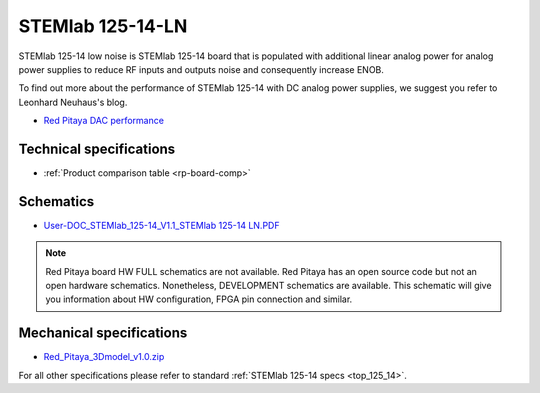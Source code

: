 .. _top_125_14_LN:

STEMlab 125-14-LN
#################

STEMlab 125-14 low noise is STEMlab 125-14 board that is populated with additional linear
analog power for analog power supplies to reduce RF inputs and outputs noise and
consequently increase ENOB.

To find out more about the performance of STEMlab 125-14 with DC analog power supplies, we
suggest you refer to Leonhard Neuhaus's blog.

* `Red Pitaya DAC performance <https://ln1985blog.wordpress.com/2016/02/07/red-pitaya-dac-performance/>`_


*********
Technical specifications
*********

* :ref:`Product comparison table <rp-board-comp>`

**********
Schematics
**********

* `User-DOC_STEMlab_125-14_V1.1_STEMlab 125-14 LN.PDF <https://downloads.redpitaya.com/doc/User-DOC_STEMlab_125-14_V1.1%28STEMlab%20125-14%20LN%29.PDF>`_

.. note::

    Red Pitaya board HW FULL schematics are not available. Red Pitaya has an open source code but not an open hardware schematics. Nonetheless, DEVELOPMENT schematics are available. This schematic will give you information about HW configuration, FPGA pin connection and similar.

*************************
Mechanical specifications
*************************

* `Red_Pitaya_3Dmodel_v1.0.zip <https://downloads.redpitaya.com/doc/Red_Pitaya_3Dmodel_v1.0.zip>`_

For all other specifications please refer to standard :ref:`STEMlab 125-14 specs <top_125_14>`.